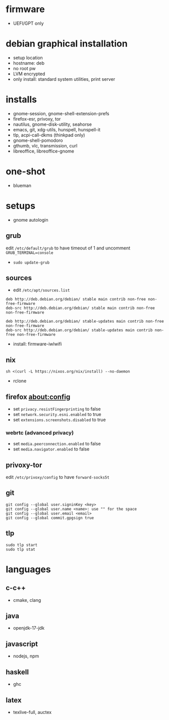 

* firmware
- UEFI/GPT only

* debian graphical installation
- setup location
- hostname: deb
- no root pw
- LVM encrypted
- only install: standard system utilities, print server

* installs
- gnome-session, gnome-shell-extension-prefs
- firefox-esr, privoxy, tor
- nautilus, gnome-disk-utility, seahorse
- emacs, git, xdg-utils, hunspell, hunspell-it
- tlp, acpi-call-dkms (thinkpad only)
- gnome-shell-pomodoro
- gthumb, vlc, transmission, curl
- libreoffice, libreoffice-gnome

* one-shot
- blueman

* setups
- gnome autologin

** grub
edit =/etc/default/grub= to have timeout of 1 and uncomment =GRUB_TERMINAL=console=
- ~sudo update-grub~

** sources
- edit =/etc/apt/sources.list=
#+begin_example
deb http://deb.debian.org/debian/ stable main contrib non-free non-free-firmware
deb-src http://deb.debian.org/debian/ stable main contrib non-free non-free-firmware

deb http://deb.debian.org/debian/ stable-updates main contrib non-free non-free-firmware
deb-src http://deb.debian.org/debian/ stable-updates main contrib non-free non-free-firmware
#+end_example
- install: firmware-iwlwifi

** nix
#+begin_example
sh <(curl -L https://nixos.org/nix/install) --no-daemon
#+end_example
- rclone

** firefox about:config
- set =privacy.resistFingerprinting= to false
- set =network.security.esni.enabled= to true
- set =extensions.screenshots.disabled= to true

*** webrtc (advanced privacy)
- set =media.peerconnection.enabled= to false
- set =media.navigator.enabled= to false

** privoxy-tor
edit =/etc/privoxy/config= to have =forward-socks5t=

** git
#+begin_example
git config --global user.signinKey <key>
git config --global user.name <name>: use "" for the space
git config --global user.email <email>
git config --global commit.gpgsign true
#+end_example

** tlp
#+begin_example
sudo tlp start
sudo tlp stat
#+end_example

* languages

** c-c++
- cmake, clang

** java
- openjdk-17-jdk

** javascript
- nodejs, npm

** haskell
- ghc

** latex
- texlive-full, auctex
